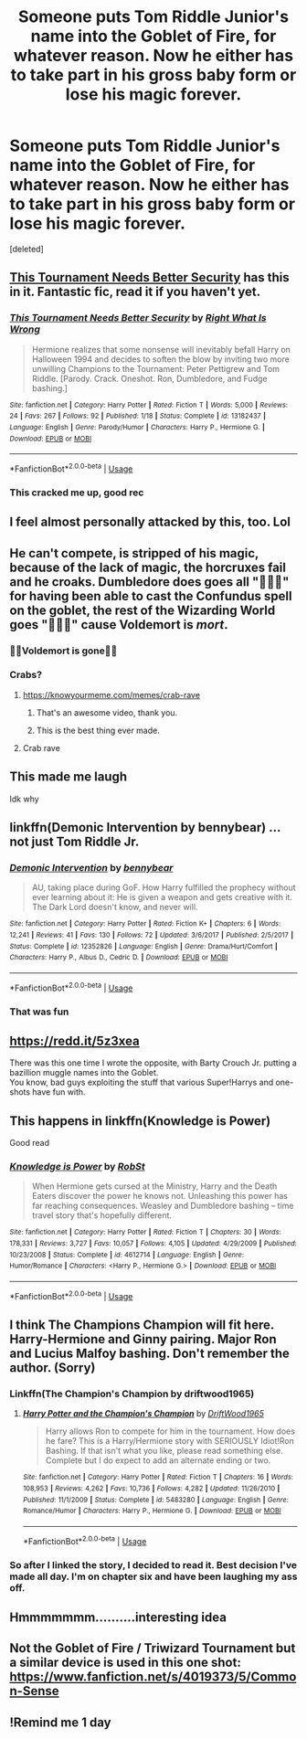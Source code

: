 #+TITLE: Someone puts Tom Riddle Junior's name into the Goblet of Fire, for whatever reason. Now he either has to take part in his gross baby form or lose his magic forever.

* Someone puts Tom Riddle Junior's name into the Goblet of Fire, for whatever reason. Now he either has to take part in his gross baby form or lose his magic forever.
:PROPERTIES:
:Score: 219
:DateUnix: 1572137571.0
:DateShort: 2019-Oct-27
:FlairText: Prompt
:END:
[deleted]


** [[https://www.fanfiction.net/s/13182437/1/][This Tournament Needs Better Security]] has this in it. Fantastic fic, read it if you haven't yet.
:PROPERTIES:
:Author: bonsly24
:Score: 70
:DateUnix: 1572139491.0
:DateShort: 2019-Oct-27
:END:

*** [[https://www.fanfiction.net/s/13182437/1/][*/This Tournament Needs Better Security/*]] by [[https://www.fanfiction.net/u/8548502/Right-What-Is-Wrong][/Right What Is Wrong/]]

#+begin_quote
  Hermione realizes that some nonsense will inevitably befall Harry on Halloween 1994 and decides to soften the blow by inviting two more unwilling Champions to the Tournament: Peter Pettigrew and Tom Riddle. [Parody. Crack. Oneshot. Ron, Dumbledore, and Fudge bashing.]
#+end_quote

^{/Site/:} ^{fanfiction.net} ^{*|*} ^{/Category/:} ^{Harry} ^{Potter} ^{*|*} ^{/Rated/:} ^{Fiction} ^{T} ^{*|*} ^{/Words/:} ^{5,000} ^{*|*} ^{/Reviews/:} ^{24} ^{*|*} ^{/Favs/:} ^{267} ^{*|*} ^{/Follows/:} ^{92} ^{*|*} ^{/Published/:} ^{1/18} ^{*|*} ^{/Status/:} ^{Complete} ^{*|*} ^{/id/:} ^{13182437} ^{*|*} ^{/Language/:} ^{English} ^{*|*} ^{/Genre/:} ^{Parody/Humor} ^{*|*} ^{/Characters/:} ^{Harry} ^{P.,} ^{Hermione} ^{G.} ^{*|*} ^{/Download/:} ^{[[http://www.ff2ebook.com/old/ffn-bot/index.php?id=13182437&source=ff&filetype=epub][EPUB]]} ^{or} ^{[[http://www.ff2ebook.com/old/ffn-bot/index.php?id=13182437&source=ff&filetype=mobi][MOBI]]}

--------------

*FanfictionBot*^{2.0.0-beta} | [[https://github.com/tusing/reddit-ffn-bot/wiki/Usage][Usage]]
:PROPERTIES:
:Author: FanfictionBot
:Score: 21
:DateUnix: 1572139505.0
:DateShort: 2019-Oct-27
:END:


*** This cracked me up, good rec
:PROPERTIES:
:Author: dancortens
:Score: 2
:DateUnix: 1572393276.0
:DateShort: 2019-Oct-30
:END:


** I feel almost personally attacked by this, too. Lol
:PROPERTIES:
:Author: Wu_Gang
:Score: 24
:DateUnix: 1572147652.0
:DateShort: 2019-Oct-27
:END:


** He can't compete, is stripped of his magic, because of the lack of magic, the horcruxes fail and he croaks. Dumbledore does goes all "🦀🦀🦀" for having been able to cast the Confundus spell on the goblet, the rest of the Wizarding World goes "🦀🦀🦀" cause Voldemort is /mort/.
:PROPERTIES:
:Score: 48
:DateUnix: 1572154614.0
:DateShort: 2019-Oct-27
:END:

*** 🦀🦀Voldemort is gone🦀🦀
:PROPERTIES:
:Score: 32
:DateUnix: 1572156204.0
:DateShort: 2019-Oct-27
:END:


*** Crabs?
:PROPERTIES:
:Author: ThellraAK
:Score: 8
:DateUnix: 1572167891.0
:DateShort: 2019-Oct-27
:END:

**** [[https://knowyourmeme.com/memes/crab-rave]]
:PROPERTIES:
:Author: g4rretc
:Score: 12
:DateUnix: 1572177933.0
:DateShort: 2019-Oct-27
:END:

***** That's an awesome video, thank you.
:PROPERTIES:
:Author: ThellraAK
:Score: 6
:DateUnix: 1572178670.0
:DateShort: 2019-Oct-27
:END:


***** This is the best thing ever made.
:PROPERTIES:
:Author: Miqdad_Suleman
:Score: 1
:DateUnix: 1572373133.0
:DateShort: 2019-Oct-29
:END:


**** Crab rave
:PROPERTIES:
:Author: KvotheTheUndying
:Score: 9
:DateUnix: 1572171179.0
:DateShort: 2019-Oct-27
:END:


** This made me laugh

Idk why
:PROPERTIES:
:Author: carxxxxx
:Score: 12
:DateUnix: 1572144006.0
:DateShort: 2019-Oct-27
:END:


** linkffn(Demonic Intervention by bennybear) ... not just Tom Riddle Jr.
:PROPERTIES:
:Author: ceplma
:Score: 10
:DateUnix: 1572157722.0
:DateShort: 2019-Oct-27
:END:

*** [[https://www.fanfiction.net/s/12352826/1/][*/Demonic Intervention/*]] by [[https://www.fanfiction.net/u/833356/bennybear][/bennybear/]]

#+begin_quote
  AU, taking place during GoF. How Harry fulfilled the prophecy without ever learning about it: He is given a weapon and gets creative with it. The Dark Lord doesn't know, and never will.
#+end_quote

^{/Site/:} ^{fanfiction.net} ^{*|*} ^{/Category/:} ^{Harry} ^{Potter} ^{*|*} ^{/Rated/:} ^{Fiction} ^{K+} ^{*|*} ^{/Chapters/:} ^{6} ^{*|*} ^{/Words/:} ^{12,241} ^{*|*} ^{/Reviews/:} ^{41} ^{*|*} ^{/Favs/:} ^{130} ^{*|*} ^{/Follows/:} ^{72} ^{*|*} ^{/Updated/:} ^{3/6/2017} ^{*|*} ^{/Published/:} ^{2/5/2017} ^{*|*} ^{/Status/:} ^{Complete} ^{*|*} ^{/id/:} ^{12352826} ^{*|*} ^{/Language/:} ^{English} ^{*|*} ^{/Genre/:} ^{Drama/Hurt/Comfort} ^{*|*} ^{/Characters/:} ^{Harry} ^{P.,} ^{Albus} ^{D.,} ^{Cedric} ^{D.} ^{*|*} ^{/Download/:} ^{[[http://www.ff2ebook.com/old/ffn-bot/index.php?id=12352826&source=ff&filetype=epub][EPUB]]} ^{or} ^{[[http://www.ff2ebook.com/old/ffn-bot/index.php?id=12352826&source=ff&filetype=mobi][MOBI]]}

--------------

*FanfictionBot*^{2.0.0-beta} | [[https://github.com/tusing/reddit-ffn-bot/wiki/Usage][Usage]]
:PROPERTIES:
:Author: FanfictionBot
:Score: 6
:DateUnix: 1572157757.0
:DateShort: 2019-Oct-27
:END:


*** That was fun
:PROPERTIES:
:Author: pointyball
:Score: 5
:DateUnix: 1572162678.0
:DateShort: 2019-Oct-27
:END:


** [[https://redd.it/5z3xea]]

There was this one time I wrote the opposite, with Barty Crouch Jr. putting a bazillion muggle names into the Goblet.\\
You know, bad guys exploiting the stuff that various Super!Harrys and one-shots have fun with.
:PROPERTIES:
:Author: Avaday_Daydream
:Score: 7
:DateUnix: 1572154756.0
:DateShort: 2019-Oct-27
:END:


** This happens in linkffn(Knowledge is Power)

Good read
:PROPERTIES:
:Author: GamrUriel
:Score: 4
:DateUnix: 1572165099.0
:DateShort: 2019-Oct-27
:END:

*** [[https://www.fanfiction.net/s/4612714/1/][*/Knowledge is Power/*]] by [[https://www.fanfiction.net/u/1451358/RobSt][/RobSt/]]

#+begin_quote
  When Hermione gets cursed at the Ministry, Harry and the Death Eaters discover the power he knows not. Unleashing this power has far reaching consequences. Weasley and Dumbledore bashing -- time travel story that's hopefully different.
#+end_quote

^{/Site/:} ^{fanfiction.net} ^{*|*} ^{/Category/:} ^{Harry} ^{Potter} ^{*|*} ^{/Rated/:} ^{Fiction} ^{T} ^{*|*} ^{/Chapters/:} ^{30} ^{*|*} ^{/Words/:} ^{178,331} ^{*|*} ^{/Reviews/:} ^{3,727} ^{*|*} ^{/Favs/:} ^{10,057} ^{*|*} ^{/Follows/:} ^{4,105} ^{*|*} ^{/Updated/:} ^{4/29/2009} ^{*|*} ^{/Published/:} ^{10/23/2008} ^{*|*} ^{/Status/:} ^{Complete} ^{*|*} ^{/id/:} ^{4612714} ^{*|*} ^{/Language/:} ^{English} ^{*|*} ^{/Genre/:} ^{Humor/Romance} ^{*|*} ^{/Characters/:} ^{<Harry} ^{P.,} ^{Hermione} ^{G.>} ^{*|*} ^{/Download/:} ^{[[http://www.ff2ebook.com/old/ffn-bot/index.php?id=4612714&source=ff&filetype=epub][EPUB]]} ^{or} ^{[[http://www.ff2ebook.com/old/ffn-bot/index.php?id=4612714&source=ff&filetype=mobi][MOBI]]}

--------------

*FanfictionBot*^{2.0.0-beta} | [[https://github.com/tusing/reddit-ffn-bot/wiki/Usage][Usage]]
:PROPERTIES:
:Author: FanfictionBot
:Score: 5
:DateUnix: 1572165116.0
:DateShort: 2019-Oct-27
:END:


** I think The Champions Champion will fit here. Harry-Hermione and Ginny pairing. Major Ron and Lucius Malfoy bashing. Don't remember the author. (Sorry)
:PROPERTIES:
:Author: donnacheer11
:Score: 2
:DateUnix: 1572162218.0
:DateShort: 2019-Oct-27
:END:

*** Linkffn(The Champion's Champion by driftwood1965)
:PROPERTIES:
:Author: CaptainMarv3l
:Score: 1
:DateUnix: 1572214098.0
:DateShort: 2019-Oct-28
:END:

**** [[https://www.fanfiction.net/s/5483280/1/][*/Harry Potter and the Champion's Champion/*]] by [[https://www.fanfiction.net/u/2036266/DriftWood1965][/DriftWood1965/]]

#+begin_quote
  Harry allows Ron to compete for him in the tournament. How does he fare? This is a Harry/Hermione story with SERIOUSLY Idiot!Ron Bashing. If that isn't what you like, please read something else. Complete but I do expect to add an alternate ending or two.
#+end_quote

^{/Site/:} ^{fanfiction.net} ^{*|*} ^{/Category/:} ^{Harry} ^{Potter} ^{*|*} ^{/Rated/:} ^{Fiction} ^{T} ^{*|*} ^{/Chapters/:} ^{16} ^{*|*} ^{/Words/:} ^{108,953} ^{*|*} ^{/Reviews/:} ^{4,262} ^{*|*} ^{/Favs/:} ^{10,736} ^{*|*} ^{/Follows/:} ^{4,282} ^{*|*} ^{/Updated/:} ^{11/26/2010} ^{*|*} ^{/Published/:} ^{11/1/2009} ^{*|*} ^{/Status/:} ^{Complete} ^{*|*} ^{/id/:} ^{5483280} ^{*|*} ^{/Language/:} ^{English} ^{*|*} ^{/Genre/:} ^{Romance/Humor} ^{*|*} ^{/Characters/:} ^{Harry} ^{P.,} ^{Hermione} ^{G.} ^{*|*} ^{/Download/:} ^{[[http://www.ff2ebook.com/old/ffn-bot/index.php?id=5483280&source=ff&filetype=epub][EPUB]]} ^{or} ^{[[http://www.ff2ebook.com/old/ffn-bot/index.php?id=5483280&source=ff&filetype=mobi][MOBI]]}

--------------

*FanfictionBot*^{2.0.0-beta} | [[https://github.com/tusing/reddit-ffn-bot/wiki/Usage][Usage]]
:PROPERTIES:
:Author: FanfictionBot
:Score: 1
:DateUnix: 1572214120.0
:DateShort: 2019-Oct-28
:END:


*** So after I linked the story, I decided to read it. Best decision I've made all day. I'm on chapter six and have been laughing my ass off.
:PROPERTIES:
:Author: CaptainMarv3l
:Score: 1
:DateUnix: 1572220943.0
:DateShort: 2019-Oct-28
:END:


** Hmmmmmmm..........interesting idea
:PROPERTIES:
:Author: bluemesa356
:Score: 1
:DateUnix: 1572191511.0
:DateShort: 2019-Oct-27
:END:


** Not the Goblet of Fire / Triwizard Tournament but a similar device is used in this one shot: [[https://www.fanfiction.net/s/4019373/5/Common-Sense]]
:PROPERTIES:
:Author: MrThanatos
:Score: 1
:DateUnix: 1572200382.0
:DateShort: 2019-Oct-27
:END:


** !Remind me 1 day
:PROPERTIES:
:Author: LoudVolume
:Score: 1
:DateUnix: 1572160220.0
:DateShort: 2019-Oct-27
:END:
